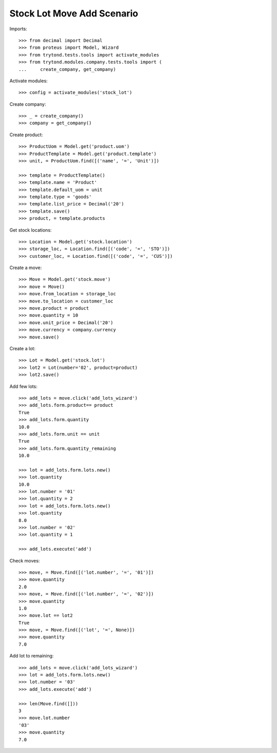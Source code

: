 ===========================
Stock Lot Move Add Scenario
===========================

Imports::

    >>> from decimal import Decimal
    >>> from proteus import Model, Wizard
    >>> from trytond.tests.tools import activate_modules
    >>> from trytond.modules.company.tests.tools import (
    ...     create_company, get_company)

Activate modules::

    >>> config = activate_modules('stock_lot')

Create company::

    >>> _ = create_company()
    >>> company = get_company()

Create product::

    >>> ProductUom = Model.get('product.uom')
    >>> ProductTemplate = Model.get('product.template')
    >>> unit, = ProductUom.find([('name', '=', 'Unit')])

    >>> template = ProductTemplate()
    >>> template.name = 'Product'
    >>> template.default_uom = unit
    >>> template.type = 'goods'
    >>> template.list_price = Decimal('20')
    >>> template.save()
    >>> product, = template.products

Get stock locations::

    >>> Location = Model.get('stock.location')
    >>> storage_loc, = Location.find([('code', '=', 'STO')])
    >>> customer_loc, = Location.find([('code', '=', 'CUS')])

Create a move::

    >>> Move = Model.get('stock.move')
    >>> move = Move()
    >>> move.from_location = storage_loc
    >>> move.to_location = customer_loc
    >>> move.product = product
    >>> move.quantity = 10
    >>> move.unit_price = Decimal('20')
    >>> move.currency = company.currency
    >>> move.save()

Create a lot::

    >>> Lot = Model.get('stock.lot')
    >>> lot2 = Lot(number='02', product=product)
    >>> lot2.save()

Add few lots::

    >>> add_lots = move.click('add_lots_wizard')
    >>> add_lots.form.product== product
    True
    >>> add_lots.form.quantity
    10.0
    >>> add_lots.form.unit == unit
    True
    >>> add_lots.form.quantity_remaining
    10.0

    >>> lot = add_lots.form.lots.new()
    >>> lot.quantity
    10.0
    >>> lot.number = '01'
    >>> lot.quantity = 2
    >>> lot = add_lots.form.lots.new()
    >>> lot.quantity
    8.0
    >>> lot.number = '02'
    >>> lot.quantity = 1

    >>> add_lots.execute('add')

Check moves::

    >>> move, = Move.find([('lot.number', '=', '01')])
    >>> move.quantity
    2.0
    >>> move, = Move.find([('lot.number', '=', '02')])
    >>> move.quantity
    1.0
    >>> move.lot == lot2
    True
    >>> move, = Move.find([('lot', '=', None)])
    >>> move.quantity
    7.0

Add lot to remaining::

    >>> add_lots = move.click('add_lots_wizard')
    >>> lot = add_lots.form.lots.new()
    >>> lot.number = '03'
    >>> add_lots.execute('add')

    >>> len(Move.find([]))
    3
    >>> move.lot.number
    '03'
    >>> move.quantity
    7.0

